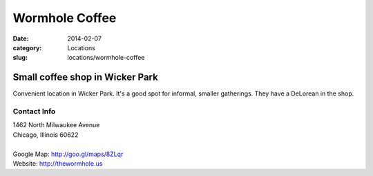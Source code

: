 Wormhole Coffee
===============

:date: 2014-02-07
:category: Locations
:slug: locations/wormhole-coffee

Small coffee shop in Wicker Park
--------------------------------
Convenient location in Wicker Park. It's a good spot for informal, smaller
gatherings. They have a DeLorean in the shop.

Contact Info
************

|  1462 North Milwaukee Avenue
|  Chicago, Illinois 60622
|
|  Google Map: http://goo.gl/maps/8ZLqr
|  Website: http://thewormhole.us
